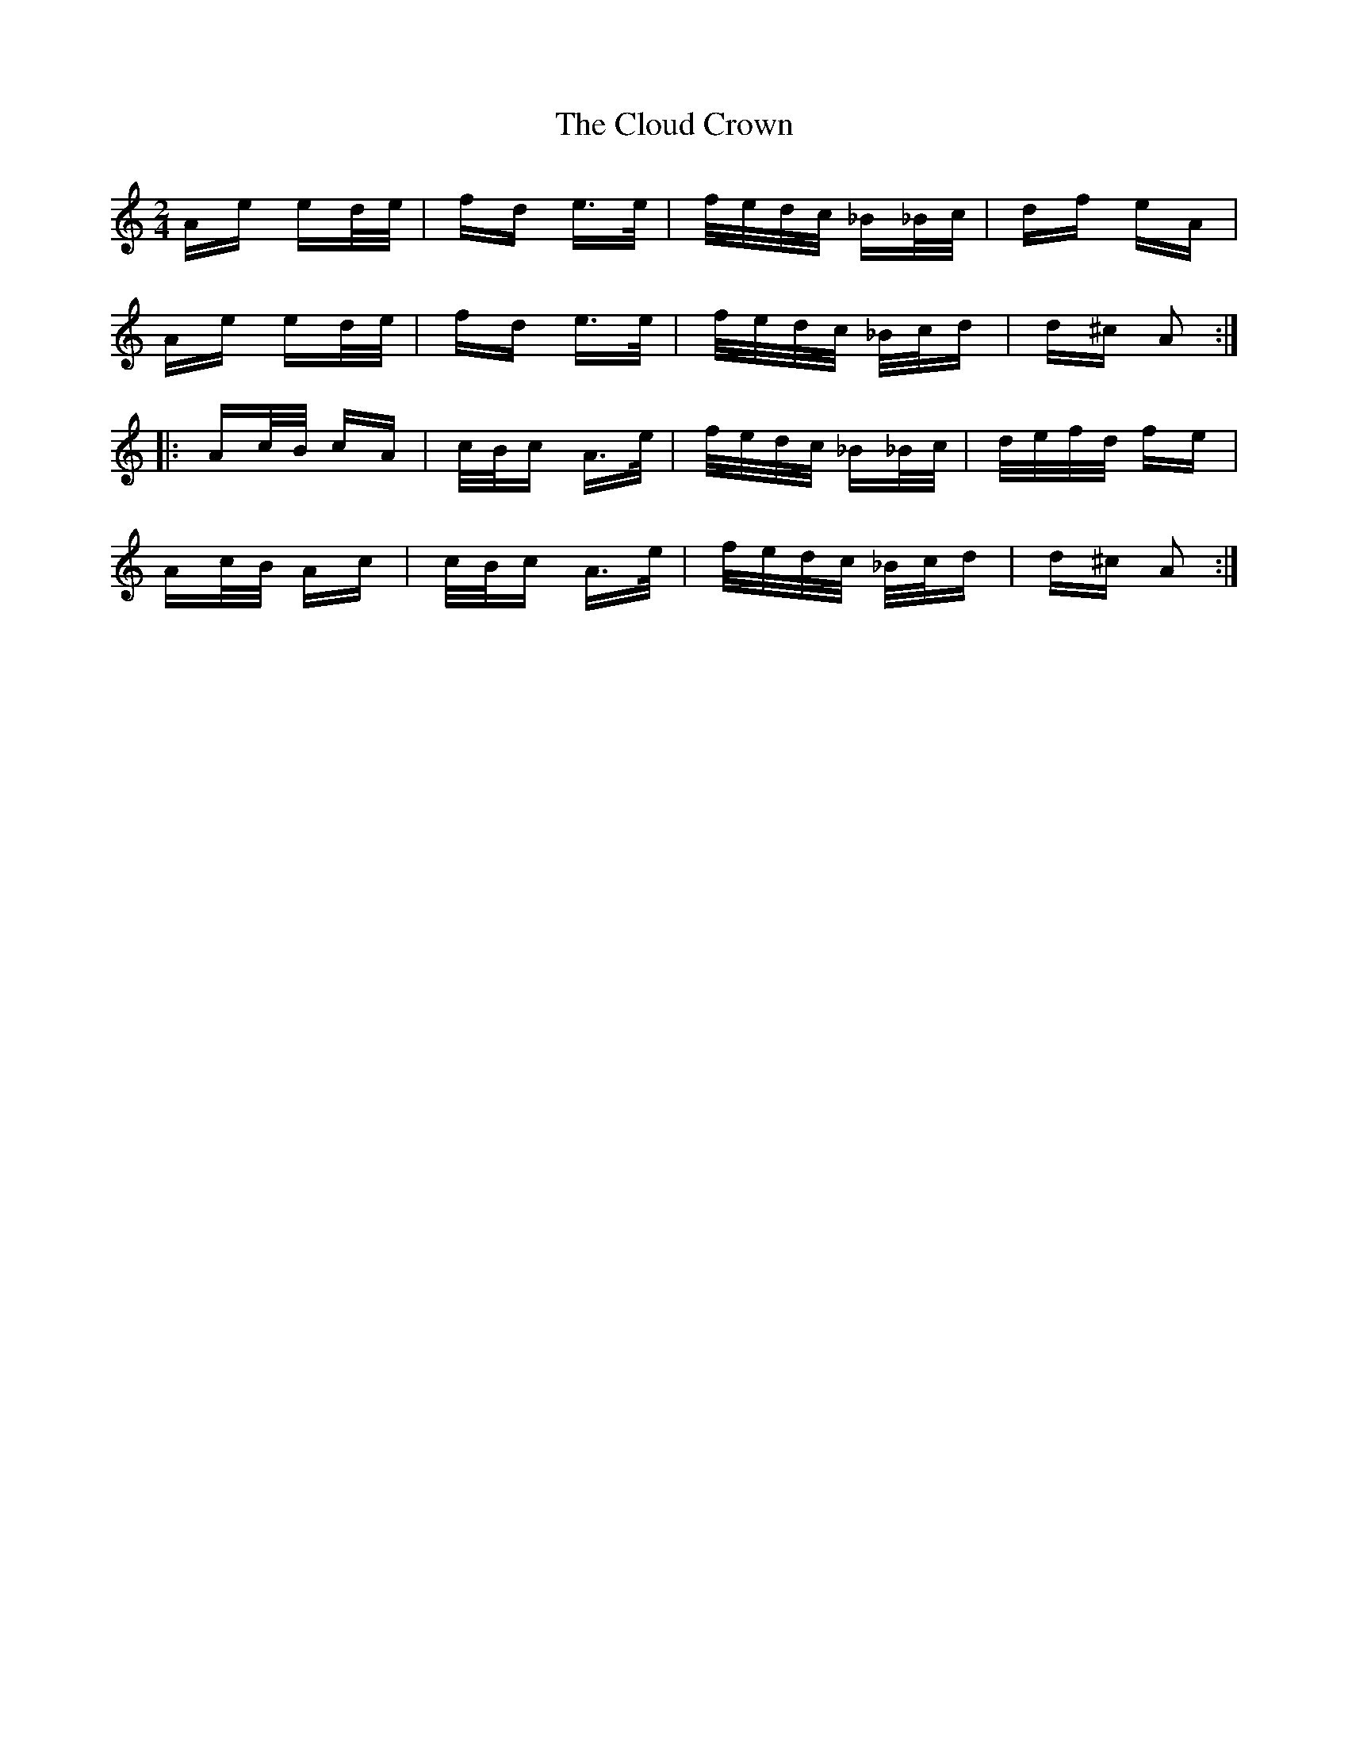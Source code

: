 X: 7434
T: Cloud Crown, The
R: polka
M: 2/4
K: Aminor
Ae ed/e/|fd e>e|f/e/d/c/ _B_B/c/|df eA|
Ae ed/e/|fd e>e|f/e/d/c/ _B/c/d|d^c A2:|:
Ac/B/ cA|c/B/c A>e|f/e/d/c/ _B_B/c/|d/e/f/d/ fe|
Ac/B/ Ac|c/B/c A>e|f/e/d/c/ _B/c/d|d^c A2:|

